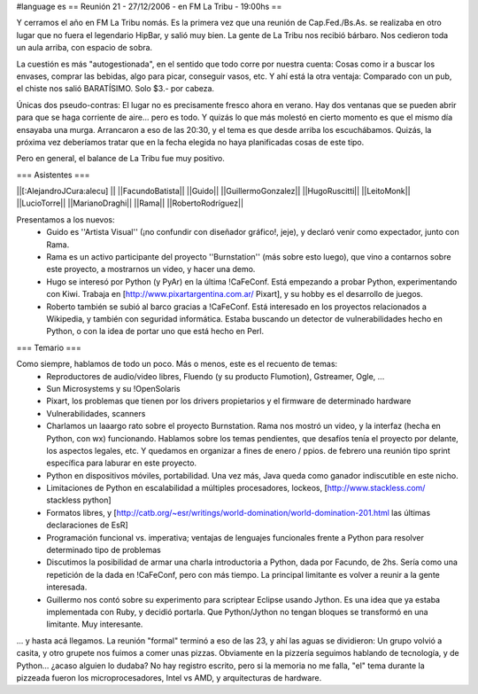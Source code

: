#language es
== Reunión 21 - 27/12/2006 - en FM La Tribu - 19:00hs ==

Y cerramos el año en FM La Tribu nomás. Es la primera vez que una reunión de Cap.Fed./Bs.As. se realizaba en otro lugar que no fuera el legendario HipBar, y salió muy bien. La gente de La Tribu nos recibió bárbaro. Nos cedieron toda un aula arriba, con espacio de sobra.

La cuestión es más "autogestionada", en el sentido que todo corre por nuestra cuenta: Cosas como ir a buscar los envases, comprar las bebidas, algo para picar, conseguir vasos, etc. Y ahí está la otra ventaja: Comparado con un pub, el chiste nos salió BARATÍSIMO. Solo $3.- por cabeza.

Únicas dos pseudo-contras: El lugar no es precisamente fresco ahora en verano. Hay dos ventanas que se pueden abrir para que se haga corriente de aire... pero es todo. Y quizás lo que más molestó en cierto momento es que el mismo día ensayaba una murga. Arrancaron a eso de las 20:30, y el tema es que desde arriba los escuchábamos. Quizás, la próxima vez deberíamos tratar que en la fecha elegida no haya planificadas cosas de este tipo.

Pero en general, el balance de La Tribu fue muy positivo.

=== Asistentes ===

||[:AlejandroJCura:alecu] ||
||FacundoBatista||
||Guido||
||GuillermoGonzalez||
||HugoRuscitti||
||LeitoMonk||
||LucioTorre||
||MarianoDraghi||
||Rama||
||RobertoRodríguez||

Presentamos a los nuevos:
 * Guido es ''Artista Visual'' (¡no confundir con diseñador gráfico!, jeje), y declaró venir como expectador, junto con Rama.
 * Rama es un activo participante del proyecto ''Burnstation'' (más sobre esto luego), que vino a contarnos sobre este proyecto, a mostrarnos un video, y hacer una demo.
 * Hugo se interesó por Python (y PyAr) en la última !CaFeConf. Está empezando a probar Python, experimentando con Kiwi. Trabaja en [http://www.pixartargentina.com.ar/ Pixart], y su hobby es el desarrollo de juegos.
 * Roberto también se subió al barco gracias a !CaFeConf. Está interesado en los proyectos relacionados a Wikipedia, y también con seguridad informática. Estaba buscando un detector de vulnerabilidades hecho en Python, o con la idea de portar uno que está hecho en Perl.
  

=== Temario ===

Como siempre, hablamos de todo un poco. Más o menos, este es el recuento de temas:
 * Reproductores de audio/video libres, Fluendo (y su producto Flumotion), Gstreamer, Ogle, ...
 * Sun Microsystems y su !OpenSolaris
 * Pixart, los problemas que tienen por los drivers propietarios y el firmware de determinado hardware
 * Vulnerabilidades, scanners
 * Charlamos un laaargo rato sobre el proyecto Burnstation. Rama nos mostró un video, y la interfaz (hecha en Python, con wx) funcionando. Hablamos sobre los temas pendientes, que desafíos tenía el proyecto por delante, los aspectos legales, etc. Y quedamos en organizar a fines de enero / ppios. de febrero una reunión tipo sprint específica para laburar en este proyecto.
 * Python en dispositivos móviles, portabilidad. Una vez más, Java queda como ganador indiscutible en este nicho.
 * Limitaciones de Python en escalabilidad a múltiples procesadores, lockeos, [http://www.stackless.com/ stackless python]
 * Formatos libres, y [http://catb.org/~esr/writings/world-domination/world-domination-201.html las últimas declaraciones de EsR]
 * Programación funcional vs. imperativa; ventajas de lenguajes funcionales frente a Python para resolver determinado tipo de problemas
 * Discutimos la posibilidad de armar una charla introductoria a Python, dada por Facundo, de 2hs. Sería como una repetición de la dada en !CaFeConf, pero con más tiempo. La principal limitante es volver a reunir a la gente interesada.
 * Guillermo nos contó sobre su experimento para scriptear Eclipse usando Jython. Es una idea que ya estaba implementada con Ruby, y decidió portarla. Que Python/Jython no tengan bloques se transformó en una limitante. Muy interesante.

... y hasta acá llegamos. La reunión "formal" terminó a eso de las 23, y ahí las aguas se dividieron: Un grupo volvió a casita, y otro grupete nos fuimos a comer unas pizzas. Obviamente en la pizzería seguimos hablando de tecnología, y de Python... ¿acaso alguien lo dudaba? No hay registro escrito, pero si la memoria no me falla, "el" tema durante la pizzeada fueron los microprocesadores, Intel vs AMD, y arquitecturas de hardware.
